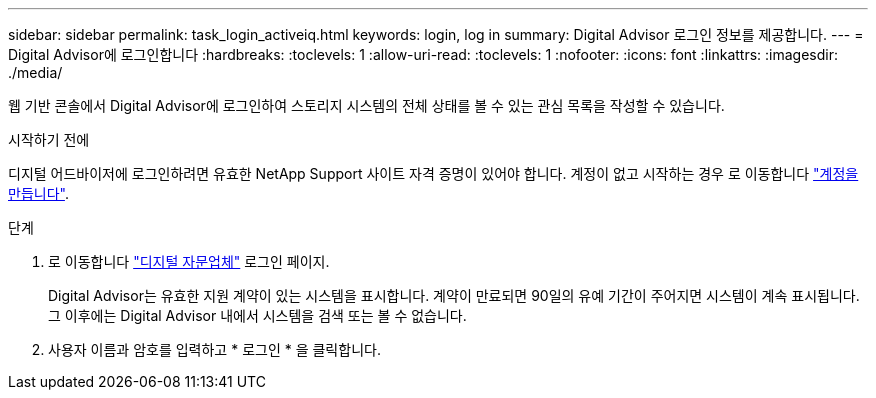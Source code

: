 ---
sidebar: sidebar 
permalink: task_login_activeiq.html 
keywords: login, log in 
summary: Digital Advisor 로그인 정보를 제공합니다. 
---
= Digital Advisor에 로그인합니다
:hardbreaks:
:toclevels: 1
:allow-uri-read: 
:toclevels: 1
:nofooter: 
:icons: font
:linkattrs: 
:imagesdir: ./media/


[role="lead"]
웹 기반 콘솔에서 Digital Advisor에 로그인하여 스토리지 시스템의 전체 상태를 볼 수 있는 관심 목록을 작성할 수 있습니다.

.시작하기 전에
디지털 어드바이저에 로그인하려면 유효한 NetApp Support 사이트 자격 증명이 있어야 합니다. 계정이 없고 시작하는 경우 로 이동합니다 link:https://mysupport.netapp.com/info/web/ECMLP2458178.html["계정을 만듭니다"^].

.단계
. 로 이동합니다 link:https://activeiq.netapp.com/?source=onlinedocs["디지털 자문업체"^] 로그인 페이지.
+
Digital Advisor는 유효한 지원 계약이 있는 시스템을 표시합니다. 계약이 만료되면 90일의 유예 기간이 주어지면 시스템이 계속 표시됩니다. 그 이후에는 Digital Advisor 내에서 시스템을 검색 또는 볼 수 없습니다.

. 사용자 이름과 암호를 입력하고 * 로그인 * 을 클릭합니다.

